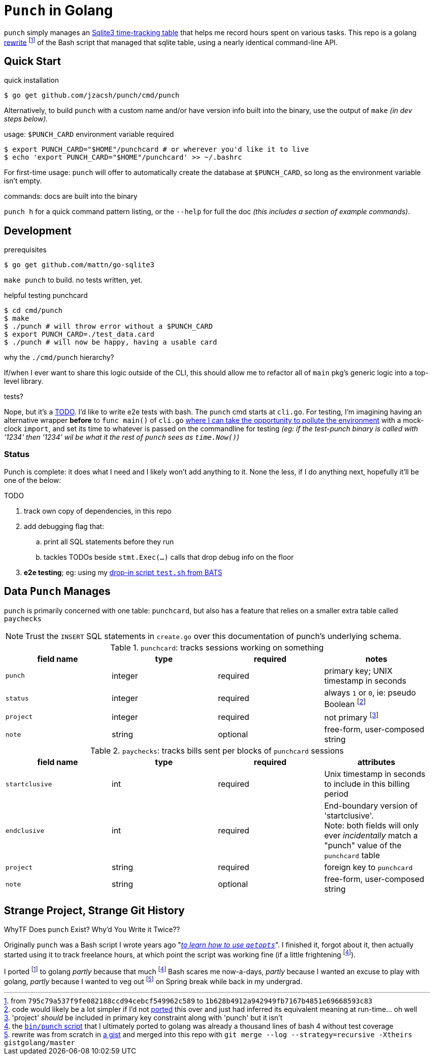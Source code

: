 = `Punch` in Golang
:gorewrite_start: 795c79a537f9fe082188ccd94cebcf549962c589
:gorewrite_end: 1b628b4912a942949fb7167b4851e69668593c83
:punchsh_newest: https://github.com/jzacsh/punch/blob/a1e40862a7203613cd6f0ccc331ac68f737ab329/bin/punch
:punchsh_oldest: https://github.com/jzacsh/bin/commit/f7fbddec97ad9f9bade2ca69e3d531b99b52dbc4
:punchsh_follow: https://github.com/jzacsh/bin/commit/021340fcdde241080206f
:batsexec: https://gist.github.com/jzacsh/65fb4df01e3dbf23a2a4#file-test-sh
:gotestingmain: https://golang.org/pkg/testing/#hdr-Main
:gorewrite_gisturl: https://gist.github.com/jzacsh/0f09b34e45211e76172362c10f437cd3
:git_merge_cmd: git merge --log --strategy=recursive -Xtheirs gistgolang/master

`punch` simply manages an <<dbschema, Sqlite3 time-tracking table>> that helps
me record hours spent on various tasks. This repo is a golang <<rewrite, rewrite>>
footnoteref:[gorewrite, from `{gorewrite_start}` to `{gorewrite_end}`] of the
Bash script that managed that sqlite table, using a nearly identical command-line
API.

== Quick Start

.quick installation
----
$ go get github.com/jzacsh/punch/cmd/punch
----
Alternatively, to build `punch` with a custom name and/or have version info
built into the binary, use the output of `make` _(in dev steps below)._

.usage: `$PUNCH_CARD` environment variable required
----
$ export PUNCH_CARD="$HOME"/punchcard # or wherever you'd like it to live
$ echo 'export PUNCH_CARD="$HOME"/punchcard' >> ~/.bashrc
----
For first-time usage: `punch` will offer to automatically create the database at
`$PUNCH_CARD`, so long as the environment variable isn't empty.

.commands: docs are built into the binary
`punch h` for a quick command pattern listing, or the `--help` for full the doc
_(this includes a section of example commands)_.

== Development

.prerequisites
----
$ go get github.com/mattn/go-sqlite3
----

`make punch` to build. no tests written, yet.

.helpful testing punchcard
----
$ cd cmd/punch
$ make
$ ./punch # will throw error without a $PUNCH_CARD
$ export PUNCH_CARD=./test_data.card
$ ./punch # will now be happy, having a usable card
----

.why the `./cmd/punch` hierarchy?
If/when I ever want to share this logic outside of the CLI, this should allow me
to refactor all of `main` pkg's generic logic into a top-level library.

.tests?
Nope, but it's a <<TODO>>. I'd like to write e2e tests with bash. The `punch` cmd
starts at `cli.go`. For testing, I'm imagining having an alternative wrapper
*before* to `func main()` of `cli.go` {gotestingmain}[where I can take the
opportunity to pollute the environment] with a mock-clock `import`, and set its
time to whatever is passed on the commandline for testing _(eg: if the
test-punch binary is called with '1234' then '1234' wil be what it the rest of
`punch` sees as `time.Now()`)_

=== Status

Punch is complete: it does what I need and I likely won't add anything to it.
None the less, if I do anything next, hopefully it'll be one of the below:

[[TODO]]
.TODO
. track own copy of dependencies, in this repo
. add debugging flag that:
.. print all SQL statements before they run
.. tackles TODOs beside `stmt.Exec(...)` calls that drop debug info on the floor
. *e2e testing*; eg: using my {batsexec}[drop-in script `test.sh` from BATS]


[[dbschema]]
== Data `Punch` Manages

`punch` is primarily concerned with one table: `punchcard`, but also has a
feature that relies on a smaller extra table called `paychecks`

NOTE: Trust the `INSERT` SQL statements in `create.go` over this documentation
of punch's underlying schema.

.`punchcard`: tracks sessions working on something
[options="header"]
|====
| field name | type | required | notes

| `punch` | integer | required | primary key; UNIX timestamp in seconds
| `status` | integer | required |
  always `1` or `0`, ie: pseudo Boolean footnoteref:[punchstatus, code would
  likely be a lot simpler if I'd not <<rewrite, ported>> this over and just had
  inferred its equivalent meaning at run-time... oh well]
| `project` | integer | required | not primary footnoteref:[punchprimkey,
  'project' _should_ be included in primary key constraint along with 'punch'
  but it isn't]
| `note` | string | optional | free-form, user-composed string
|====

.`paychecks`: tracks bills sent per blocks of `punchcard` sessions
[options="header"]
|====
| field name | type | required | attributes

| `startclusive` | int | required |
  Unix timestamp in seconds to include in this billing period
| `endclusive` | int | required |
  End-boundary version of 'startclusive'. +
  Note: both fields will only ever _incidentally_ match a "punch" value of the
  `punchcard` table
| `project` | string | required | foreign key to `punchcard`
| `note` | string | optional | free-form, user-composed string
|====


== Strange Project, Strange Git History

[[rewrite]]
.WhyTF Does `punch` Exist? Why'd You Write it Twice??
Originally `punch` was a Bash script I wrote years ago "_{punchsh_oldest}[to
learn how to use `getopts`]_". I finished it, forgot about it, then actually
started using it to track freelance hours, at which point the script was working
fine (if a little frightening footnoteref:[bashpunch, the
{punchsh_newest}[`bin/punch` script] that I ultimately ported to golang was
already a thousand lines of bash 4 without test coverage]).

I ported footnoteref:[gorewrite] to golang _partly_ because that much
footnoteref:[bashpunch] Bash scares me now-a-days, _partly_ because I wanted an
excuse to play with golang, _partly_ because I wanted to veg out
footnoteref:[gistport, rewrite was from scratch in {gorewrite_gisturl}[a gist]
and merged into this repo with `{git_merge_cmd}`] on Spring break while back in my undergrad.
